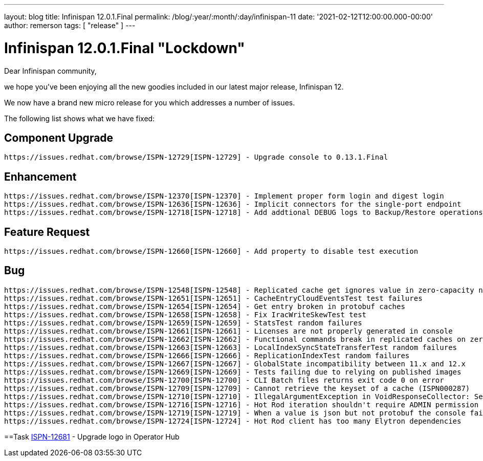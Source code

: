---
layout: blog
title: Infinispan 12.0.1.Final
permalink: /blog/:year/:month/:day/infinispan-11
date: '2021-02-12T12:00:00.000-00:00'
author: remerson
tags: [ "release" ]
---

= Infinispan 12.0.1.Final "Lockdown"

Dear Infinispan community,

we hope you've been enjoying all the new goodies included in our latest major release, Infinispan 12.

We now have a brand new micro release for you which addresses a number of issues.

The following list shows what we have fixed:

== Component Upgrade

    https://issues.redhat.com/browse/ISPN-12729[ISPN-12729] - Upgrade console to 0.13.1.Final

== Enhancement
    https://issues.redhat.com/browse/ISPN-12370[ISPN-12370] - Implement proper form login and digest login
    https://issues.redhat.com/browse/ISPN-12636[ISPN-12636] - Implicit connectors for the single-port endpoint
    https://issues.redhat.com/browse/ISPN-12718[ISPN-12718] - Add addtional DEBUG logs to Backup/Restore operations

== Feature Request
    https://issues.redhat.com/browse/ISPN-12660[ISPN-12660] - Add property to disable test execution

== Bug
    https://issues.redhat.com/browse/ISPN-12548[ISPN-12548] - Replicated cache get ignores value in zero-capacity nodes
    https://issues.redhat.com/browse/ISPN-12651[ISPN-12651] - CacheEntryCloudEventsTest test failures
    https://issues.redhat.com/browse/ISPN-12654[ISPN-12654] - Get entry broken in protobuf caches
    https://issues.redhat.com/browse/ISPN-12658[ISPN-12658] - Fix IracWriteSkewTest test
    https://issues.redhat.com/browse/ISPN-12659[ISPN-12659] - StatsTest random failures
    https://issues.redhat.com/browse/ISPN-12661[ISPN-12661] - Licenses are not properly generated in console
    https://issues.redhat.com/browse/ISPN-12662[ISPN-12662] - Functional commands break in replicated caches on zero-capacity nodes
    https://issues.redhat.com/browse/ISPN-12663[ISPN-12663] - LocalIndexSyncStateTransferTest random failures
    https://issues.redhat.com/browse/ISPN-12666[ISPN-12666] - ReplicationIndexTest random failures
    https://issues.redhat.com/browse/ISPN-12667[ISPN-12667] - GlobalState incompatibility between 11.x and 12.x
    https://issues.redhat.com/browse/ISPN-12669[ISPN-12669] - Tests failing due to relying on published images
    https://issues.redhat.com/browse/ISPN-12700[ISPN-12700] - CLI Batch files returns exit code 0 on error
    https://issues.redhat.com/browse/ISPN-12709[ISPN-12709] - Cannot retrieve the keyset of a cache (ISPN000287)
    https://issues.redhat.com/browse/ISPN-12710[ISPN-12710] - IllegalArgumentException in VoidResponseCollector: Self-suppression not permitted
    https://issues.redhat.com/browse/ISPN-12716[ISPN-12716] - Hot Rod iteration shouldn't require ADMIN permission
    https://issues.redhat.com/browse/ISPN-12719[ISPN-12719] - When a value is json but not protobuf the console fails
    https://issues.redhat.com/browse/ISPN-12724[ISPN-12724] - Hot Rod client has too many Elytron dependencies

==Task
    https://issues.redhat.com/browse/ISPN-12681[ISPN-12681] - Upgrade logo in Operator Hub

